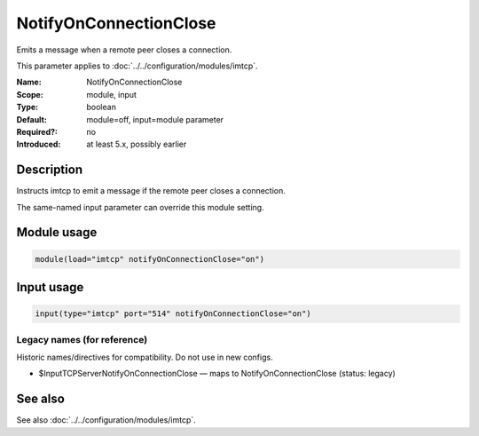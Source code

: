 .. _param-imtcp-notifyonconnectionclose:
.. _imtcp.parameter.module.notifyonconnectionclose:
.. _imtcp.parameter.input.notifyonconnectionclose:

NotifyOnConnectionClose
=======================

.. index::
   single: imtcp; NotifyOnConnectionClose
   single: NotifyOnConnectionClose

.. summary-start

Emits a message when a remote peer closes a connection.

.. summary-end

This parameter applies to :doc:`../../configuration/modules/imtcp`.

:Name: NotifyOnConnectionClose
:Scope: module, input
:Type: boolean
:Default: module=off, input=module parameter
:Required?: no
:Introduced: at least 5.x, possibly earlier

Description
-----------
Instructs imtcp to emit a message if the remote peer closes a
connection.

The same-named input parameter can override this module setting.


Module usage
------------
.. _param-imtcp-module-notifyonconnectionclose:
.. _imtcp.parameter.module.notifyonconnectionclose-usage:

.. code-block:: rsyslog

   module(load="imtcp" notifyOnConnectionClose="on")

Input usage
-----------
.. _param-imtcp-input-notifyonconnectionclose:
.. _imtcp.parameter.input.notifyonconnectionclose-usage:

.. code-block:: rsyslog

   input(type="imtcp" port="514" notifyOnConnectionClose="on")

Legacy names (for reference)
~~~~~~~~~~~~~~~~~~~~~~~~~~~~
Historic names/directives for compatibility. Do not use in new configs.

.. _imtcp.parameter.legacy.inputtcpservernotifyonconnectionclose:

- $InputTCPServerNotifyOnConnectionClose — maps to NotifyOnConnectionClose (status: legacy)

.. index::
   single: imtcp; $InputTCPServerNotifyOnConnectionClose
   single: $InputTCPServerNotifyOnConnectionClose

See also
--------
See also :doc:`../../configuration/modules/imtcp`.

